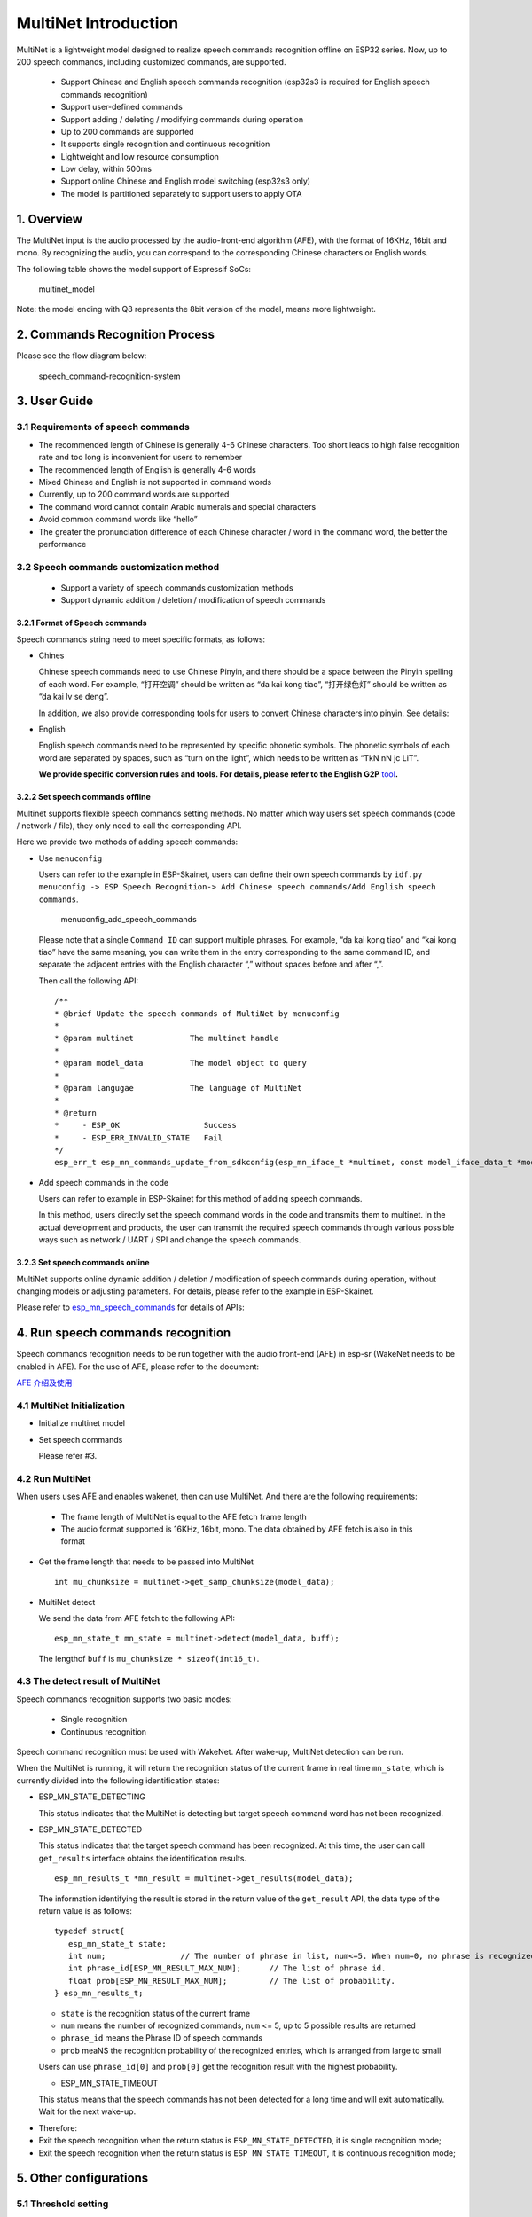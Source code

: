 MultiNet Introduction
=====================

MultiNet is a lightweight model designed to realize speech commands
recognition offline on ESP32 series. Now, up to 200 speech commands,
including customized commands, are supported.

   * Support Chinese and English speech commands recognition (esp32s3 is required for English speech commands recognition)
   * Support user-defined commands
   * Support adding / deleting / modifying commands during operation
   * Up to 200 commands are supported
   * It supports single recognition and continuous recognition
   * Lightweight and low resource consumption
   * Low delay, within 500ms
   * Support online Chinese and English model switching (esp32s3 only)
   * The model is partitioned separately to support users to apply OTA

1. Overview
-----------

The MultiNet input is the audio processed by the audio-front-end
algorithm (AFE), with the format of 16KHz, 16bit and mono. By
recognizing the audio, you can correspond to the corresponding Chinese
characters or English words.

The following table shows the model support of Espressif SoCs:

.. figure:: ../../.static/MultiNet_model.png
   :alt: multinet_model

   multinet_model

Note: the model ending with Q8 represents the 8bit version of the model,
means more lightweight.

2. Commands Recognition Process
-------------------------------

Please see the flow diagram below:

.. figure:: ../../.static/multinet_workflow.png
   :alt: speech_command-recognition-system

   speech_command-recognition-system

3. User Guide
-------------

3.1 Requirements of speech commands
~~~~~~~~~~~~~~~~~~~~~~~~~~~~~~~~~~~

-  The recommended length of Chinese is generally 4-6 Chinese
   characters. Too short leads to high false recognition rate and too
   long is inconvenient for users to remember
-  The recommended length of English is generally 4-6 words
-  Mixed Chinese and English is not supported in command words
-  Currently, up to 200 command words are supported
-  The command word cannot contain Arabic numerals and special
   characters
-  Avoid common command words like “hello”
-  The greater the pronunciation difference of each Chinese character /
   word in the command word, the better the performance

3.2 Speech commands customization method
~~~~~~~~~~~~~~~~~~~~~~~~~~~~~~~~~~~~~~~~

   * Support a variety of speech commands customization methods
   * Support dynamic addition / deletion / modification of speech
     commands

3.2.1 Format of Speech commands
^^^^^^^^^^^^^^^^^^^^^^^^^^^^^^^

Speech commands string need to meet specific formats, as follows:

-  Chines

   Chinese speech commands need to use Chinese Pinyin, and there should
   be a space between the Pinyin spelling of each word. For example,
   “打开空调” should be written as “da kai kong tiao”, “打开绿色灯”
   should be written as “da kai lv se deng”.

   In addition, we also provide corresponding tools for users to convert
   Chinese characters into pinyin. See details:

-  English

   English speech commands need to be represented by specific phonetic
   symbols. The phonetic symbols of each word are separated by spaces,
   such as “turn on the light”, which needs to be written as “TkN nN jc
   LiT”.

   **We provide specific conversion rules and tools. For details, please
   refer to the English G2P**
   `tool <../../tool/multinet_g2p.py>`__\ **.**

3.2.2 Set speech commands offline
^^^^^^^^^^^^^^^^^^^^^^^^^^^^^^^^^

Multinet supports flexible speech commands setting methods. No matter
which way users set speech commands (code / network / file), they only
need to call the corresponding API.

Here we provide two methods of adding speech commands:

-  Use ``menuconfig``

   Users can refer to the example in ESP-Skainet, users can define their
   own speech commands by
   ``idf.py menuconfig -> ESP Speech Recognition-> Add Chinese speech commands/Add English speech commands``.

   .. figure:: ../../.static/menuconfig_add_speech_commands.png
      :alt: menuconfig_add_speech_commands

      menuconfig_add_speech_commands

   Please note that a single ``Command ID`` can support multiple
   phrases. For example, “da kai kong tiao” and “kai kong tiao” have the
   same meaning, you can write them in the entry corresponding to the
   same command ID, and separate the adjacent entries with the English
   character “,” without spaces before and after “,”.

   Then call the following API:

   ::

      /**
      * @brief Update the speech commands of MultiNet by menuconfig
      *
      * @param multinet            The multinet handle
      *
      * @param model_data          The model object to query
      *
      * @param langugae            The language of MultiNet
      *
      * @return
      *     - ESP_OK                  Success
      *     - ESP_ERR_INVALID_STATE   Fail
      */
      esp_err_t esp_mn_commands_update_from_sdkconfig(esp_mn_iface_t *multinet, const model_iface_data_t *model_data);

-  Add speech commands in the code

   Users can refer to example in ESP-Skainet for this method of adding
   speech commands.

   In this method, users directly set the speech command words in the
   code and transmits them to multinet. In the actual development and
   products, the user can transmit the required speech commands through
   various possible ways such as network / UART / SPI and change the
   speech commands.

3.2.3 Set speech commands online
^^^^^^^^^^^^^^^^^^^^^^^^^^^^^^^^

MultiNet supports online dynamic addition / deletion / modification of
speech commands during operation, without changing models or adjusting
parameters. For details, please refer to the example in ESP-Skainet.

Please refer to
`esp_mn_speech_commands <../../src/esp_mn_speech_commands.c>`__ for
details of APIs:

4. Run speech commands recognition
----------------------------------

Speech commands recognition needs to be run together with the audio
front-end (AFE) in esp-sr (WakeNet needs to be enabled in AFE). For the
use of AFE, please refer to the document:

`AFE 介绍及使用 <../audio_front_end/README_CN.md>`__

4.1 MultiNet Initialization
~~~~~~~~~~~~~~~~~~~~~~~~~~~

-  Initialize multinet model

-  Set speech commands

   Please refer #3.

4.2 Run MultiNet
~~~~~~~~~~~~~~~~

When users uses AFE and enables wakenet, then can use MultiNet. And
there are the following requirements:

   * The frame length of MultiNet is equal to the AFE fetch frame length
   * The audio format supported is 16KHz, 16bit, mono. The data obtained
     by AFE fetch is also in this format

-  Get the frame length that needs to be passed into MultiNet

   ::

      int mu_chunksize = multinet->get_samp_chunksize(model_data);

-  MultiNet detect

   We send the data from AFE fetch to the following API:

   ::

       esp_mn_state_t mn_state = multinet->detect(model_data, buff);

   The lengthof ``buff`` is ``mu_chunksize * sizeof(int16_t)``.

4.3 The detect result of MultiNet
~~~~~~~~~~~~~~~~~~~~~~~~~~~~~~~~~

Speech commands recognition supports two basic modes:

   * Single recognition
   * Continuous recognition

Speech command recognition must be used with WakeNet. After wake-up,
MultiNet detection can be run.

When the MultiNet is running, it will return the recognition status of
the current frame in real time ``mn_state``, which is currently divided
into the following identification states:

-  ESP_MN_STATE_DETECTING

   This status indicates that the MultiNet is detecting but target
   speech command word has not been recognized.

-  ESP_MN_STATE_DETECTED

   This status indicates that the target speech command has been
   recognized. At this time, the user can call ``get_results`` interface
   obtains the identification results.

   ::

      esp_mn_results_t *mn_result = multinet->get_results(model_data);

   The information identifying the result is stored in the return value
   of the ``get_result`` API, the data type of the return value is as
   follows:

   ::

      typedef struct{
         esp_mn_state_t state;
         int num;                // The number of phrase in list, num<=5. When num=0, no phrase is recognized.
         int phrase_id[ESP_MN_RESULT_MAX_NUM];      // The list of phrase id.
         float prob[ESP_MN_RESULT_MAX_NUM];         // The list of probability.
      } esp_mn_results_t;

   -  ``state`` is the recognition status of the current frame
   -  ``num`` means the number of recognized commands, ``num`` <= 5, up
      to 5 possible results are returned
   -  ``phrase_id`` means the Phrase ID of speech commands
   -  ``prob`` meaNS the recognition probability of the recognized
      entries, which is arranged from large to small

   Users can use ``phrase_id[0]`` and ``prob[0]`` get the recognition result with the highest probability.

   -  ESP_MN_STATE_TIMEOUT

   This status means that the speech commands has not been detected for a long time and will exit automatically. Wait for the next wake-up.

* Therefore:
* Exit the speech recognition when the return status is
  ``ESP_MN_STATE_DETECTED``, it is single recognition mode;
* Exit the speech recognition when the return status is
  ``ESP_MN_STATE_TIMEOUT``, it is continuous recognition mode;

5. Other configurations
-----------------------

5.1 Threshold setting
~~~~~~~~~~~~~~~~~~~~~

::

   This function is still under development.
